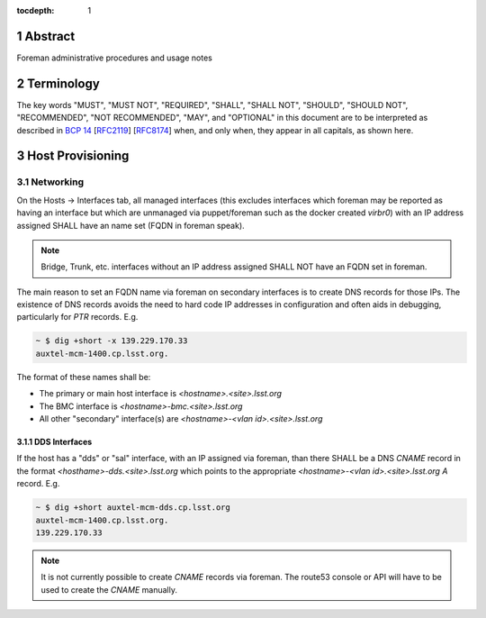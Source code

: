 :tocdepth: 1

.. sectnum::

Abstract
========

Foreman administrative procedures and usage notes

Terminology
===========

The key words "MUST", "MUST NOT", "REQUIRED", "SHALL", "SHALL NOT", "SHOULD", "SHOULD NOT", "RECOMMENDED", "NOT RECOMMENDED", "MAY", and "OPTIONAL" in this document are to be interpreted as described in `BCP 14 <https://www.rfc-editor.org/info/bcp14>`_ [`RFC2119 <https://datatracker.ietf.org/doc/html/rfc2119>`_] [`RFC8174 <https://datatracker.ietf.org/doc/html/rfc8174>`_] when, and only when, they appear in all capitals, as shown here.

Host Provisioning
=================

Networking
----------

On the Hosts -> Interfaces tab, all managed interfaces (this excludes interfaces which foreman may be reported as having an interface but which are unmanaged via puppet/foreman such as the docker created `virbr0`) with an IP address assigned SHALL have an name set (FQDN in foreman speak).

.. note::

   Bridge, Trunk, etc. interfaces without an IP address assigned SHALL NOT have an FQDN set in foreman.

The main reason to set an FQDN name via foreman on secondary interfaces is to create DNS records for those IPs. The existence of DNS records avoids the need to hard code IP addresses in configuration and often aids in debugging, particularly for `PTR` records. E.g.

.. code-block:: bash

   ~ $ dig +short -x 139.229.170.33
   auxtel-mcm-1400.cp.lsst.org.

The format of these names shall be:

- The primary or main host interface is `<hostname>.<site>.lsst.org`
- The BMC interface is `<hostname>-bmc.<site>.lsst.org`
- All other "secondary" interface(s) are `<hostname>-<vlan id>.<site>.lsst.org`

.. figure:: /_static/foreman_network-auxtel-mcm.cp.lsst.org.png
   :name: fig-foreman-network
   :alt: Image of the Foreman Host Interfaces tab

DDS Interfaces
^^^^^^^^^^^^^^

If the host has a "dds" or "sal" interface, with an IP assigned via foreman, than there SHALL be a DNS `CNAME` record in the format `<hosthame>-dds.<site>.lsst.org` which points to the appropriate `<hostname>-<vlan id>.<site>.lsst.org` `A` record. E.g.

.. code-block:: bash

   ~ $ dig +short auxtel-mcm-dds.cp.lsst.org
   auxtel-mcm-1400.cp.lsst.org.
   139.229.170.33

.. note::

   It is not currently possible to create `CNAME` records via foreman.  The route53 console or API will have to be used to create the `CNAME` manually.
